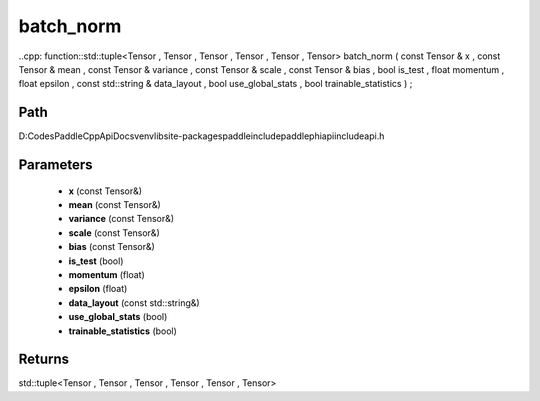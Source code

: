 .. _en_api_paddle_experimental_batch_norm:

batch_norm
-------------------------------

..cpp: function::std::tuple<Tensor , Tensor , Tensor , Tensor , Tensor , Tensor> batch_norm ( const Tensor & x , const Tensor & mean , const Tensor & variance , const Tensor & scale , const Tensor & bias , bool is_test , float momentum , float epsilon , const std::string & data_layout , bool use_global_stats , bool trainable_statistics ) ;


Path
:::::::::::::::::::::
D:\Codes\PaddleCppApiDocs\venv\lib\site-packages\paddle\include\paddle\phi\api\include\api.h

Parameters
:::::::::::::::::::::
	- **x** (const Tensor&)
	- **mean** (const Tensor&)
	- **variance** (const Tensor&)
	- **scale** (const Tensor&)
	- **bias** (const Tensor&)
	- **is_test** (bool)
	- **momentum** (float)
	- **epsilon** (float)
	- **data_layout** (const std::string&)
	- **use_global_stats** (bool)
	- **trainable_statistics** (bool)

Returns
:::::::::::::::::::::
std::tuple<Tensor , Tensor , Tensor , Tensor , Tensor , Tensor>
